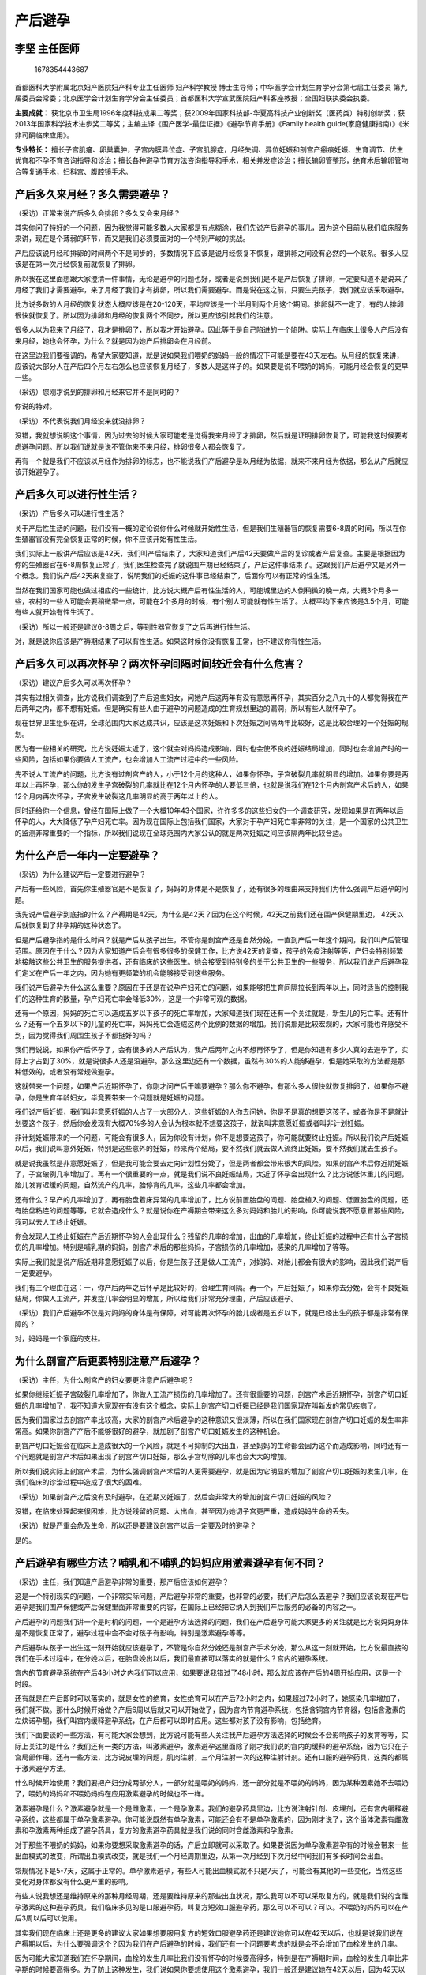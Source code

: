 产后避孕
========

李坚 主任医师
-------------

.. figure:: image/c01_09/1678354443687.png
   :alt: 1678354443687

   1678354443687

首都医科大学附属北京妇产医院妇产科专业主任医师 妇产科学教授
博士生导师；中华医学会计划生育学分会第七届主任委员
第九届委员会常委；北京医学会计划生育学分会主任委员；首都医科大学宣武医院妇产科客座教授；全国妇联执委会执委。

**主要成就：**
获北京市卫生局1996年度科技成果二等奖；获2009年国家科技部-华夏高科技产业创新奖（医药类）特别创新奖；获2013年国家科学技术进步奖二等奖；主编主译《围产医学-最佳证据》《避孕节育手册》《Family
health guide(家庭健康指南)》《米非司酮临床应用》。

**专业特长：**
擅长子宫肌瘤、卵巢囊肿，子宫内膜异位症、子宫肌腺症，月经失调、异位妊娠和剖宫产瘢痕妊娠、生育调节、优生优育和不孕不育咨询指导和诊治；擅长各种避孕节育方法咨询指导和手术，相关并发症诊治；擅长输卵管整形，绝育术后输卵管吻合等复通手术，妇科宫、腹腔镜手术。

产后多久来月经？多久需要避孕？
------------------------------

（采访）正常来说产后多久会排卵？多久又会来月经？

其实你问了特好的一个问题，因为我觉得可能多数人大家都是有点糊涂，我们先说产后避孕的事儿，因为这个目前从我们临床服务来讲，现在是个薄弱的环节，而又是我们必须要面对的一个特别严峻的挑战。

产后应该说月经和排卵的时间两个不是同步的，多数情况下应该是说月经恢复不恢复，跟排卵之间没有必然的一个联系。很多人应该是在第一次月经恢复前就恢复了排卵。

所以我在这里面想跟大家澄清一件事情，无论是避孕的问题也好，或者是说到我们是不是产后恢复了排卵，一定要知道不是说来了月经了我们才需要避孕，来了月经了我们才有排卵，所以我们需要避孕。而是说在这之前，只要生完孩子，我们就应该采取避孕。

比方说多数的人月经的恢复状态大概应该是在20-120天，平均应该是一个半月到两个月这个期间。排卵就不一定了，有的人排卵很快就恢复了。所以因为排卵和月经的恢复两个不同步，所以更应该引起我们的注意。

很多人以为我来了月经了，我才是排卵了，所以我才开始避孕。因此等于是自己陷进的一个陷阱。实际上在临床上很多人产后没有来月经，她也会怀孕，为什么？就是因为她产后排卵会在月经前。

在这里边我们要强调的，希望大家要知道，就是说如果我们喂奶的妈妈一般的情况下可能是要在43天左右。从月经的恢复来讲，应该说大部分人在产后四个月左右怎么也应该恢复月经了，多数人是这样子的。如果要是说不喂奶的妈妈，可能月经会恢复的更早一些。

（采访）您刚才说到的排卵和月经来它并不是同时的？

你说的特对。

（采访）不代表说我们月经没来就没排卵？

没错，我就想说明这个事情，因为过去的时候大家可能老是觉得我来月经了才排卵，然后就是证明排卵恢复了，可能我这时候要考虑避孕问题。所以我们说就是说不管你来不来月经，排卵很多人都会恢复了。

再有一个就是我们不应该以月经作为排卵的标志，也不能说我们产后避孕是以月经为依据，就来不来月经为依据，那么从产后就应该开始避孕了。

产后多久可以进行性生活？
------------------------

（采访）产后多久可以进行性生活？

关于产后性生活的问题，我们没有一概的定论说你什么时候就开始性生活，但是我们生殖器官的恢复需要6-8周的时间，所以在你生殖器官没有完全恢复正常的时候，你不应该开始有性生活。

我们实际上一般讲产后应该是42天，我们叫产后结束了，大家知道我们产后42天要做产后的复诊或者产后复查。主要是根据因为你的生殖器官在6-8周恢复正常了，我们医生检查完了就说围产期已经结束了，产后这件事结束了。这跟我们产后避孕又是另外一个概念。我们说产后42天来复查了，说明我们的妊娠的这件事已经结束了，后面你可以有正常的性生活。

当然在我们国家可能也做过相应的一些统计，比方说大概产后有性生活的人，可能城里边的人倒稍微的晚一点，大概3个月多一些，农村的一些人可能会要稍微早一点，可能在2个多月的时候，有个别人可能就有性生活了。大概平均下来应该是3.5个月，可能有些人就开始有性生活了。

（采访）所以一般还是建议6-8周之后，等到性器官恢复了之后再进行性生活。

对，就是说你应该是产褥期结束了可以有性生活。如果这时候你没有恢复正常，也不建议你有性生活。

产后多久可以再次怀孕？两次怀孕间隔时间较近会有什么危害？
--------------------------------------------------------

（采访）建议产后多久可以再次怀孕？

其实有过相关调查，比方说我们调查到了产后这些妇女，问她产后这两年有没有意愿再怀孕，其实百分之八九十的人都觉得我在产后两年之内，都不想有妊娠。但是确实有些人由于避孕的问题造成的生育规划里边的漏洞，所以有些人就怀孕了。

现在世界卫生组织在讲，全球范围内大家达成共识，应该是这次妊娠和下次妊娠之间隔两年比较好，这是比较合理的一个妊娠的规划。

因为有一些相关的研究，比方说妊娠太近了，这个就会对妈妈造成影响，同时也会使不良的妊娠结局增加，同时也会增加产时的一些风险，包括如果你要做人工流产，也会增加人工流产过程中的一些风险。

先不说人工流产的问题，比方说有过剖宫产的人，小于12个月的这种人，如果你怀孕，子宫破裂几率就明显的增加。如果你要是两年以上再怀孕，那么你的发生子宫破裂的几率就比在12个月内怀孕的人要低三倍，也就是说我们在12个月内剖宫产术后的人，如果12个月内再次怀孕，子宫发生破裂这几率明显的高于两年以上的人。

同时还给你一个信息，曾经在国际上做了一个大概10年43个国家，许许多多的这些妇女的一个调查研究，发现如果是在两年以后怀孕的人，大大降低了孕产妇死亡率。因为现在国际上包括我们国家，大家对于孕产妇死亡率非常的关注，是一个国家的公共卫生的监测非常重要的一个指标，所以我们说现在全球范围内大家公认的就是两次妊娠之间应该隔两年比较合适。

为什么产后一年内一定要避孕？
----------------------------

（采访）为什么建议产后一定要进行避孕？

产后有一些风险，首先你生殖器官是不是恢复了，妈妈的身体是不是恢复了，还有很多的理由来支持我们为什么强调产后避孕的问题。

我先说产后避孕到底指的什么？产褥期是42天，为什么是42天？因为在这个时候，42天之前我们还在围产保健期里边，
42天以后就恢复到了非孕期的这种状态了。

但是产后避孕指的是什么时间？就是产后从孩子出生，不管你是剖宫产还是自然分娩，一直到产后一年这个期间，我们叫产后管理范围。原因在于什么？因为大家知道产后会有很多很多的保健工作，比方说42天的复查，孩子的免疫注射等等，产妇会特别频繁地接触这些公共卫生的服务提供者，还有临床的这些医生。她会接受到特别多的关于公共卫生的一些服务，所以我们说产后避孕我们定义在产后一年之内，因为她有更频繁的机会能够接受到这些服务。

我们说产后避孕为什么这么重要？原因在于还是在说孕产妇死亡的问题，如果能够把生育间隔拉长到两年以上，同时适当的控制我们的这种生育的数量，孕产妇死亡率会降低30%，这是一个非常可观的数据。

还有一个原因，妈妈的死亡可以造成五岁以下孩子的死亡率增加，大家知道我们现在还有一个关注就是，新生儿的死亡率。还有什么？还有一个五岁以下的儿童的死亡率，妈妈死亡会造成这两个比例的数据的增加。我们说那是比较宏观的，大家可能也许感受不到，因为觉得我们周围生孩子不都挺好的吗？

我们再说说，如果你产后怀孕了，会有很多的人产后认为，我产后两年之内不想再怀孕了，但是你知道有多少人真的去避孕了，实际上才占到了30%，就是说很多人还是没避孕。那么这里边还有一个数据，虽然有30%的人能够避孕，但是她采取的方法都是那种低效的，或者没有常规做避孕。

这就带来一个问题，如果产后近期怀孕了，你刚才问产后干嘛要避孕？那么你不避孕，有那么多人很快就恢复排卵了，如果你不避孕，你是生育年龄妇女，毕竟要带来一个问题就是妊娠的问题。

我们说产后妊娠，我们叫非意愿妊娠的人占了一大部分人，这些妊娠的人你去问她，你是不是真的想要这孩子，或者你是不是就计划要这个孩子，然后你会发现有大概70%多的人会认为根本就不想要这孩子，就说叫非意愿妊娠或者叫非计划妊娠。

非计划妊娠带来的一个问题，可能会有很多人，因为你没有计划，你不是想要这孩子，你可能就要终止妊娠。所以我们说产后妊娠以后，我们说叫意外妊娠，特别是这些意外的妊娠，带来两个结局，要不然我们就去做人流终止妊娠，要不然我们就去生孩子。

就是说我虽然是非意愿妊娠了，但是我可能会要去走向计划性分娩了，但是两者都会带来很大的风险。如果剖宫产术后你近期妊娠了，子宫破例几率增加了。再有一个很重要的一点，就是我们说不良妊娠结局，太近了怀孕会出现什么？比方说低体重儿的问题，胎儿发育迟缓的问题，自然流产的几率，胎停育的几率，这些几率都会增加。

还有什么？早产的几率增加了，再有胎盘着床异常的几率增加了，比方说前置胎盘的问题、胎盘植入的问题、低置胎盘的问题，还有胎盘粘连的问题等等，它就会造成什么？就是说你在产褥期会带来这么多对妈妈和胎儿的影响，你可能说我不愿意冒那些风险，我可以去人工终止妊娠。

你会发现人工终止妊娠在产后近期怀孕的人会出现什么？残留的几率的增加，出血的几率增加，终止妊娠的过程中还有什么子宫损伤的几率增加。特别是哺乳期的妈妈，剖宫产术后的那些妈妈，子宫损伤的几率增加，感染的几率增加了等等。

实际上我们就是说产后近期非意愿妊娠了以后，你是生孩子还是做人工流产，对妈妈、对胎儿都会有很大的影响，因此我们说产后一定要避孕。

我们有三个理由在这：一，你产后两年之后怀孕是比较好的，合理生育间隔。再一个，产后妊娠了，如果你去分娩，会有不良妊娠结局，你做人工流产，并发症几率会明显的增加，所以给我们非常充分理由，产后应该避孕。

（采访）我们产后避孕不仅是对妈妈的身体是有保障，对可能再次怀孕的胎儿或者是五岁以下，就是已经出生的孩子都是非常有保障的？

对，妈妈是一个家庭的支柱。

为什么剖宫产后更要特别注意产后避孕？
------------------------------------

（采访）主任，为什么剖宫产的妇女要更注意产后避孕呢？

如果你继续妊娠子宫破裂几率增加了，你做人工流产损伤的几率增加了。还有很重要的问题，剖宫产术后近期怀孕，剖宫产切口妊娠的几率增加了，我不知道大家现在有没有这个概念，实际上剖宫产切口妊娠已经是我们国家现在叫新发的常见疾病了。

因为我们国家过去剖宫产率比较高，大家的剖宫产术后避孕的这种意识又很淡薄，所以在我们国家现在剖宫产切口妊娠的发生率非常高。如果你剖宫产产后不能够很好的避孕，就加剧了剖宫产切口妊娠发生的这种机会。

剖宫产切口妊娠会在临床上造成很大的一个风险，就是不可抑制的大出血，甚至妈妈的生命都会因为这个而造成影响，同时还有一个问题就是剖宫产术后如果出现了剖宫产切口妊娠，那么子宫切除的几率也会大大的增加。

所以我们说实际上剖宫产术后，为什么强调剖宫产术后的人更需要避孕，就是因为它明显的增加了剖宫产切口妊娠的发生几率，在我们临床的诊治过程中造成了很大的困难。

（采访）如果剖宫产之后没有及时避孕，在近期又妊娠了，然后会非常大的增加剖宫产切口妊娠的风险？

没错，在临床处理起来很困难，比方说残留的问题、大出血，甚至因为她切子宫更严重，造成妈妈生命的丢失。

（采访）就是严重会危及生命，所以还是要建议剖宫产以后一定要及时的避孕？

是的。

产后避孕有哪些方法？哺乳和不哺乳的妈妈应用激素避孕有何不同？
------------------------------------------------------------

（采访）主任，我们知道产后避孕非常的重要，那产后应该如何避孕？

这是一个特别现实的问题，一个非常实际问题，产后避孕非常的重要，也非常的必要，我们产后怎么去避孕？我们应该说现在产后避孕是我们围产保健或产后保健里面非常重要的内容，在国际上已经把它纳入到我们产后服务的必备的内容之一。

产后避孕的问题我们讲一个是时机的问题，一个是避孕方法选择的问题，我们在产后避孕可能大家更多的关注就是比方说妈妈身体是不是恢复正常了，避孕过程中会不会对孩子有影响，特别是激素避孕等等。

产后避孕从孩子一出生这一刻开始就应该避孕了，不管是你自然分娩还是剖宫产手术分娩，那么从这一刻就开始，比方说最直接的我们在手术过程中，在分娩以后，在胎盘娩出以后，我们最直接可以落实的就是什么？宫内的避孕系统。

宫内的节育避孕系统在产后48小时之内我们可以应用，如果要说我错过了48小时，那么就应该在产后的4周开始应用，这是一个时段。

还有就是在产后即时可以落实的，就是女性的绝育，女性绝育可以在产后72小时之内，如果超过72小时了，她感染几率增加了，我们就不做。那什么时候开始做？产后6周以后就又可以开始做了，因为宫内节育避孕系统，包括含铜宫内节育器，包括含激素的左炔诺孕酮，我们叫宫内缓释避孕系统，在产后都可以即时应用。这些都对孩子没有影响，包括绝育。

我们下面要谈的一些方法，有可能大家会想到，比方说可能有些人关注我产后避孕方法选择的时候会不会影响孩子的发育等等，实际上关注的是什么？我们还有一类的方法，叫激素避孕，激素避孕这里面除了刚才我们说的宫内的缓释的避孕系统，因为它只在子宫局部作用。还有一些方法，比方说皮埋的问题，肌肉注射，三个月注射一次的这种注射针剂。还有口服的避孕药具，这类的都属于激素避孕方法。

什么时候开始使用？我们要把产妇分成两部分人，一部分就是喂奶的妈妈，还一部分就是不喂奶的妈妈，因为某种因素她不去喂奶了，喂奶的妈妈和不喂奶妈妈在应用激素避孕的时候也不一样。

激素避孕是什么？激素避孕就是一个是雌激素，一个是孕激素。我们的避孕药具里边，比方说注射针剂、皮埋剂，还有宫内缓释避孕系统，这些都属于单孕激素避孕。你可能说既然有单孕激素，可能还会有不是单孕激素的，因为刚才说了，这个甾体激素有雌激素和孕激素两种组成了避孕药具，复方的激素避孕药具就是我们说的同时含雌激素和孕激素。

对于那些不喂奶的妈妈，如果你要想采取激素避孕的话，产后立即就可以采取了。如果要说因为单孕激素避孕有的时候会带来一些出血模式的改变，所谓出血模式改变，就是我们一个月经周期里边，从第一次月经到下次月经中间我们有多长时间会出血。

常规情况下是5-7天，这属于正常的。单孕激素避孕，有些人可能出血模式就不只是7天了，可能会有其他的一些变化，当然这些变化对身体都没有什么更严重的影响。

有些人说我想还是维持原来的那种月经周期，还是要维持原来的那些出血状况，那么我可以不可以采取复方的，就是我们说的含雌孕激素的这种避孕药具，我们临床多见的是口服避孕药，叫复方短效口服避孕药，那么可以不可以？可以。不喂奶的妈妈可以在产后3周以后可以使用。

其实我们现在临床上还是更多的建议大家如果想要服用复方的短效口服避孕药还是建议她你可以在42天以后，也就是说我们说在产褥期以后，为什么要强调这个？因为我们在产后避孕的时候，我们还有一个问题要考虑的就是会不会增加了血栓发生的几率。

因为可能大家知道我们在怀孕期间，血栓的发生几率比我们没有怀孕的时候要高得多，特别是在产褥期时间，血栓的发生几率比非孕期的时候要高得多。为了防止这种发生，我们说如果你要想使用这个激素避孕，我们一般还是建议她在42天以后，因为42天以后你就恢复到了非孕期的这种生理状况了，所以就可以大大的减少。

虽然整体的血栓发生几率在我们亚洲人群里边发生几率非常的低，但是还是如果我们有条件能够选择的话，我们可以错过她的风险期，所以我们可以42天以后。当然我们说从世界卫生组织给大家建议就是，如果你要想采取激素避孕，就像我刚才说的，如果你不喂奶，那么产后立即可以使用；如果你要使用复方的，含雌孕激素的，那么产后3周以后你可以使用。

对于喂奶的妈妈，可能除了关心血栓的问题，还要关心对孩子的影响，所以我们说如果你要想采用单孕激素避孕，那么应该是在产后6周就42天以后；如果你要是想采用复方的，就是含有雌孕激素的，我们还是建议大家应该是在产后6个月以后。

这就是关于产后哺乳到底哺乳到什么时候更合适，实际上是有界限的，我们还是建议大家哺乳到6个月，因为6个月以后我们会有很多其他的公共卫生保健的一些事情要我们去关注了。

如果说在产时我们没有落实比方说宫内的避孕系统，没有落实绝育术，然后你出院了也没有想采取比方说我们说的激素的避孕，比方说皮埋也好，口服避孕药也好等等，肌肉注射的避孕针剂也好，你一定要采取屏障避孕，屏障避孕是什么？男女避孕套。

而且从大量的研究的结果，无论是临床研究，还是经验的总结，那么都提示男用避孕套它的避孕效果在产后会比女用避孕套更高一些，所以还是建议大家使用男用的避孕套。我们希望能够避孕有效，同时也安全。

皮下埋植避孕是怎么回事？产后多久可以埋植？
------------------------------------------

（采访）皮下埋植是怎么回事？

皮下埋植是这样的，应该是说在20世纪90年代初期的时候，国际上就在推皮下埋植，那么它实际上是一个小的硅橡胶的这种胶囊也好，或者是胶棒也好，它把避孕的甾体激素放到了胶囊里边，或者是放在胶棒里边。埋在我们上臂的内侧的皮下，它有一个非常好的好处，就是它埋植以后24小时以后就可以产生避孕作用了。

随着这两年的研究的结果，现在世界卫生组织主导的是要推单根型的皮埋剂，因为过去的时候我们是两根型和六根型的，一个是埋植起来操作要多一些，那么单根型的比较方便，就是一根埋进去，而且它的避孕的时限比较的适宜，它避孕的有效率是3年。过去两根型的和六根型是避孕5年。

比较好的生育间隔是两年，单根型的更适宜中长期的一个避孕的方法，它是单纯的孕激素避孕，单孕激素避孕，通过释放到体内，然后它多环节的一个作用起到一个高效的避孕作用。对于那些产后的妈妈如果不愿意做宫腔操作或者因为某种原因不适合放置宫内的避孕节育系统，就可以采取这种避孕方法。

它也属于单孕激素避孕里面就是刚才我们说的，比方说宫内缓释避孕系统是单孕激素，皮埋是单孕激素，还有肌肉注射的，我们说3个月一重复的这种避孕针剂，都可以使用非常好的一个方法。

其实我觉得避孕方法多了，大家选择余地也大了，对于我们服务提供者服务的时候，我们手头会有更多的工具来满足更多人的一个需求。因为大家知道我们说全球范围内每年会有上亿的人，没有满足她的避孕需求，这里边产妇占了很大的一个比例，所以是非常值得我们去关注的。

（采访）您提到皮埋它是可以维持3年，如果这3年之内想要停止避孕，可以取出来吗？

对，取出来以后就可以怀孕了，就说我们所有的激素避孕，特别是我们现在用的宫内缓释避孕系统和皮埋剂，包括我们口服避孕药，只要把这个药物停了，来过一次月经，我们就可以怀孕。

对于口服避孕药它还有它的优势，就是我们说口服避孕药在临床上也经常会用在妇科的调节月经，帮助那些月经不调的人去怀孕等等，那么万一一旦发生怀孕，你把口服药停止就OK了。

（采访）主任，产后多久可以埋植皮下避孕剂？

它是属于单孕激素避孕，按照我们常规把产妇分成两部分，非哺乳的和哺乳的，皮下埋置剂如果要是不喂奶的妈妈，产后立即就可以使用了；如果要是喂奶的妈妈，6周以后再开始使用。

实际上目前的研究证明就是皮埋剂它对哺乳是没有影响的，无论是它的量，还是它对胎儿的影响。

（采访）就是这个风险度是没有增加的，妈妈也不必太担心说雌孕激素会影响到她哺乳的孩子？

对，因为是这样，如果要是雌孕激素，复方的这种避孕药具，哺乳的妈妈一定要在产后的6个月以后再开始使用。如果能够产后近期使用的，哺乳的妈妈是6周以后开始使用那种单孕激素避孕的，就是比方说肌注的，还有皮埋等等这些。如果要是不哺乳的妈妈，我们产后立即就可以使用这种单孕激素的方法避孕了。

产后多久可以放置宫内节育器？需要注意哪些事情？
----------------------------------------------

（采访）产后放置宫内节育器需要注意哪些事情？

产后放置宫内节育器，因为在不同时期可能并发症或者是风险也不太一样，那么世界卫生组织主张产后可以立即放置，但是要根据不同国家的状况，比方说在我们国家产后立即放置，产科大夫常常不怎么做，放置宫内节育器，所以他的经验也不足。

因此在我们国家常规里面，一般我们建议产后42天以后再放置。其中还一个原因我们要关注的就是我们说产后立即放置是可以，但是它的脱落率会偏高，因为子宫比较大，而且子宫从一个妊娠的子宫变成一个非孕期的子宫，那么它在收缩的过程中，在整个的生殖器官恢复的过程中，有一些人宫内节育器会下移，甚至会脱落。

所以针对这一点，一个是产科大夫的经验资质的问题，还有一个就是宫内节育器它自身的一个特点，在这个时间段放置过程。所以在我们的2017版的计划生育的临床的常规里边，我们是建议大家在产后42天放置，因为42天以后已经恢复到了非孕期的状况，那么绝大多数人的生殖器官恢复正常了，我们这时候放置，她可能发生的一些副反应，就跟我们在非孕期时其他的人是一样的了。

所以要注意什么？其实主要是从我们提供的时机的角度来讲，你什么时机更合适，什么时机更安全一些，我们从这个角度来考虑，我们建议42天以后放置，

（采访）您刚才提到可能会有并发症，那可能会有哪些并发症？

比方说我们在产后大子宫过程中可能这个位置放置的不合适，那么还有就是子宫损伤的问题，生完孩子子宫非常软，宫壁也非常薄。我不知道你们知道不知道，咱们还有一种叫吉妮环的，吉妮环它叫固定式的宫内节育器，所以有些人如果说我必须在产时，就是我生完孩子以后马上放置，也可以去尝试放置固定式宫内节育器。

固定式宫内节育器解决了一个什么问题，就是你这环下移的问题，因为它是可以钉到宫壁上。但是反过来还有另外一个问题，就是因为它是一个有创操作，它要钉在宫壁上，刚才我们说了在产后宫壁非常软，而且也比较薄，所以有的时候比非固定式的宫内节育器容易造成子宫的损伤。所以一定要权衡利弊。

因此我们说实际上，在产后不同时期采取不同避孕方法，针对每一个产妇来讲，我们要权衡利弊，实际上是我们就说原则就是要安全、要有效。

（采访）在产后42天之后放置宫内节育器需不需要避开经期？

那当然了，产后42天以后，跟我们非孕期放置宫内节育器一样了。分两种，如果放含铜宫内节育器，在月经干净以后，
3-7天别同房来放置；如果要是放置含激素的宫内缓释避孕系统，们应该在月经的高峰期过去。因为我们月经通常人是5-7天，但是你会有一两天比较多，一般人可能都是在前三天，比方说1-3天或者2-3天的时候月经比较多，避开月经比较多的时候，然后我们再放置。

同时在产后42天放置时候还有一个特殊要求，就是我们需要注意她子宫是不是真的恢复正常了。因为我们说生殖器官的恢复要6-8周，不是每个人真的严格地按照我们这个去走，我们只是说大部分人是这样。

我们要一个是看她生殖器官是不是真的恢复正常了，再一个你有没有侧切伤口，侧切伤口是不是长好了，自然分娩的，阴道分娩的。你做剖宫产的人，剖宫产切口是不是长好了，腹壁的伤口是不是恢复正常了，这些情况都是我们所要说的，就是强调在特殊的时段她需要注意的事情。

同时我们在常规上还提出了，因为产后42天我们放置，需要那些临床上有经验的大夫去进行操作，而不是一个刚毕业的大夫去操作，毕竟在这个时段它有它特殊的一些风险存在着，因为我们说产后42天有些妈妈还在哺乳，那么哺乳子宫很容易容易产生子宫的损伤等等这些问题。

（采访）所以一般来说还是要建议产妇在产后42天之后恢复到非孕期的状态下再放置这个？

我们国家是这样，就是说世界卫生组织说从我们的研究和临床实验确实产时立即可以放置，比方说我们国家在80年代末，90年代初的时候，我们国家做了一个大规模的研究，不同含铜量的宫内节育器，还有就是固定式和非固定式的，产后妇女放置，那么当时就结果研究出来以后，我们就制订了我们2005年当时的一个临床指南，在指南上我们就说应该是剖宫产术后半年再放置宫内节育器，产后三个月再放置宫内节育器。

原因在于什么？就是说我们在产时即时这个时候是可行的，但是我们要权衡利弊，安全性，一个是安全性，一个有效性，有效性实现了，安全性怎么样？在那个时候我们说脱落率偏高，造成子宫损伤的几率增高，那么我们还是应该建议在后面。

那么为什么你说我们到2017年，我们又开始把放置的时机又往前提，就结合我们现在的这种严峻的挑战，产后不避孕造成那么多的高危妊娠的出现。还有大家避孕意识的问题，以及这么多年研究的结果，42天，我们又把这个时间段提前到了42天。所以就是说你要权衡利弊，我们前面讲的在很多的时期都可以实施，那么哪个时期实施更合适，要针对不同产后妇女。

产后避孕可以选择口服避孕药吗？可以应用紧急避孕药吗？
----------------------------------------------------

（采访）对于避孕药应该怎么样选择？

避孕药比方说如果你说我不用放置宫内的避孕系统，我又不愿意做皮埋，我更不可能去做绝育，我只愿意用避孕药。比方说叫不哺乳的妈妈，如果你要愿意使用，产后立即可以使用的是单孕激素避孕。如果要是复方的，我们就应该产后要延迟一段时间。

哺乳的妈妈如果你用单孕激素，一定要在产后6周以后，如果使用复方一定要在产后6个月以后。我们为什么要说这个，因为这些激素避孕它是有一个时限限制，如果你能够更好的，实际上我们提出叫及时落实避孕措施，你产后6个月，那这6个月避孕怎么管理？可能对于她来讲工作的压力，孩子的压力等等，她可能就忽略避孕的问题。

所以我们说产后的长效避孕措施，如果她没有禁忌证，她能够接受是一个非常好的一个方法。

（采访）产后可以服用紧急避孕药吗？

很多做人流的人，不管是产后的，还是一般情况时意外怀孕来做人流，很多人是在使用紧急避孕药避孕。并其实我们说紧急避孕药避孕确实是一个挺不错的一个方法，有效的方法，但是它从理论失败值就是25%的失败率。

再有一个，紧急避孕药使用起来，首先一个它是激素避孕，我们国家可能还有米非司酮，因为只有我们国家和我们国家周边的一些国家在使用米非司酮的紧急避孕药。国际上公认的紧急避孕药，就是大家通用的紧急避孕药是含左炔诺孕酮的紧急避孕药。

我们说紧急避孕药它有效，但是无保护性性生活，比方说强暴，或者这次突然的有了性生活了，你没有采取避孕措施，那么这些人偶尔使用，或者是有些人我今天使用避孕套了，突然滑落了，没注意，怎么补救？或者我这安全期算错了，然后我赶快拿一个紧急避孕药来补救，这只能叫偶尔应用，不能作为常规的。

还一个问题需要指出的就是紧急避孕药反复应用，它的有效性会有所降低，但它相应而来的就是它的副反应出现的几率会增加，所以我们不建议大家用，特别是产后，我不建议大家用紧急避孕药避孕，而应该用常规的避孕方法去避孕。这里包括了长效的和短效的。

还有一个问题需要提醒大家注意的，就是紧急避孕药之所以它能够临时的起作用，这里面要提出就说明它的含药量，它的剂量要更高的多，它可能对你身体产生影响，特别是那种反复使用的对身体产生影响，以及可能带来的并发症发生几率，那就会要高和多。所以一定不建议她用紧急避孕药。产后两次妊娠之间应该间隔两年，所以你在考虑这个时间段应该选用那些更可靠的，依从性更高的避孕方法更合适。

利用哺乳期避孕可行吗？
----------------------

（采访）有些妈妈就会觉得我在哺乳期哺乳，然后就不会怀孕，甚至有些人会利用延长哺乳期来达到避孕这样的效果，这样是正确的吗？

是这样，应该说是不正确的，利用哺乳期避孕，我们叫哺乳期哺乳闭经方法避孕，也是一种避孕方法，但是它有一个非常严格苛刻的要求，什么要求？首先一个，必须纯母乳喂养；再一个，你每天的哺乳的频率，要10-15次，我不知道妈妈是不是能行；还有一个，就是每次在吸吮这个时间一定要在15分钟以上，所以对妈妈来说是一个非常重体力劳动，我相信不是每一个妈妈都能够做到，所有的妈妈大概不能做到这一点。

所以我们说我们不应该用哺乳期的，我们叫哺乳期闭经这种方法，除非是说我真的没有其他的方法可用了。我有很多比方说其他的疾病，或者的生理条件不允许等等，我没有其他的方法，这不是作为我们首推的避孕方法，是我们实在没有别的方法，你来用这个方法。因为它有严格的一个要求。

再有一个，我们说哺乳，我们现在一般的情况还是建议半年之内哺乳，半年之后很多妈妈要上班了，很难满足我刚才说的条件，即便说我们就是半年之内在休产假，我相信没有妈妈能够满足这么苛刻的一个条件，所以既然你满足不了这个条件，你就不能用这个方法避孕。

（采访）所以用哺乳来避孕这个要求也是非常的高，所以也不建议使用？

不安全
